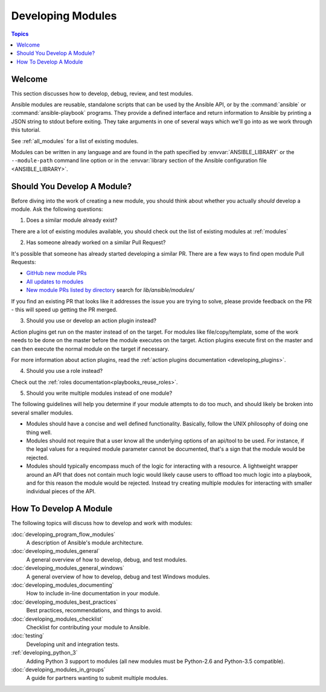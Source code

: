 .. _developing_modules:

Developing Modules
==================

.. contents:: Topics

.. _module_dev_welcome:

Welcome
```````
This section discusses how to develop, debug, review, and test modules.

Ansible modules are reusable, standalone scripts that can be used by the Ansible API,
or by the :command:`ansible` or :command:`ansible-playbook` programs.  They provide a defined interface and
return information to Ansible by printing a JSON string to stdout before
exiting. They take arguments in one of several ways which we'll go into
as we work through this tutorial.

See :ref:`all_modules` for a list of existing modules.

Modules can be written in any language and are found in the path specified
by :envvar:`ANSIBLE_LIBRARY` or the ``--module-path`` command line option or
in the :envvar:`library section of the Ansible configuration file <ANSIBLE_LIBRARY>`.

.. _module_dev_should_you:

Should You Develop A Module?
````````````````````````````
Before diving into the work of creating a new module, you should think about whether you actually *should*
develop a module. Ask the following questions:

1. Does a similar module already exist?

There are a lot of existing modules available, you should check out the list of existing modules at :ref:`modules`

2. Has someone already worked on a similar Pull Request?

It's possible that someone has already started developing a similar PR. There are a few ways to find open module Pull Requests:

* `GitHub new module PRs <https://github.com/ansible/ansible/labels/new_module>`_
* `All updates to modules <https://github.com/ansible/ansible/labels/module>`_
* `New module PRs listed by directory <https://ansible.sivel.net/pr/byfile.html>`_ search for `lib/ansible/modules/`

If you find an existing PR that looks like it addresses the issue you are trying to solve, please provide feedback on the PR -  this will speed up getting the PR merged.

3. Should you use or develop an action plugin instead?

Action plugins get run on the master instead of on the target. For modules like file/copy/template, some of the work needs to be done on the master before the module executes on the target. Action plugins execute first on the master and can then execute the normal module on the target if necessary.

For more information about action plugins, read the :ref:`action plugins documentation <developing_plugins>`.

4. Should you use a role instead?

Check out the :ref:`roles documentation<playbooks_reuse_roles>`.

5. Should you write multiple modules instead of one module?

The following guidelines will help you determine if your module attempts to do too much, and should likely be broken into several smaller modules.

* Modules should have a concise and well defined functionality. Basically, follow the UNIX philosophy of doing one thing well.

* Modules should not require that a user know all the underlying options of an api/tool to be used. For instance, if the legal values for a required module parameter cannot be documented, that's a sign that the module would be rejected.

* Modules should typically encompass much of the logic for interacting with a resource. A lightweight wrapper around an API that does not contain much logic would likely cause users to offload too much logic into a playbook, and for this reason the module would be rejected. Instead try creating multiple modules for interacting with smaller individual pieces of the API.


.. _developing_modules_all:

How To Develop A Module
```````````````````````

The following topics will discuss how to develop and work with modules:

:doc:`developing_program_flow_modules`
    A description of Ansible's module architecture.
:doc:`developing_modules_general`
    A general overview of how to develop, debug, and test modules.
:doc:`developing_modules_general_windows`
    A general overview of how to develop, debug and test Windows modules.
:doc:`developing_modules_documenting`
    How to include in-line documentation in your module.
:doc:`developing_modules_best_practices`
    Best practices, recommendations, and things to avoid.
:doc:`developing_modules_checklist`
     Checklist for contributing your module to Ansible.
:doc:`testing`
    Developing unit and integration tests.
:ref:`developing_python_3`
    Adding Python 3 support to modules (all new modules must be Python-2.6 and Python-3.5 compatible).
:doc:`developing_modules_in_groups`
    A guide for partners wanting to submit multiple modules.


.. seealso::

   :ref:`all_modules`
       Learn about available modules
   :doc:`developing_plugins`
       Learn about developing plugins
   :doc:`developing_api`
       Learn about the Python API for playbook and task execution
   `GitHub modules directory <https://github.com/ansible/ansible/tree/devel/lib/ansible/modules>`_
       Browse module source code
   `Mailing List <https://groups.google.com/group/ansible-devel>`_
       Development mailing list
   `irc.freenode.net <http://irc.freenode.net>`_
       #ansible IRC chat channel

